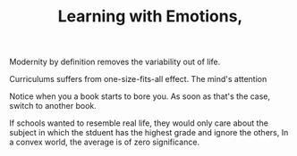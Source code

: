 
#+TITLE: Learning with Emotions, 

Modernity by definition removes the variability out of life. 

Curriculums suffers from one-size-fits-all effect. The mind's
attention 

Notice when you a book starts to bore you. As soon as that's the case,
switch to another book. 

If schools wanted to resemble
real life, they would only care about the subject in which the stduent
has the  highest grade and ignore the others, In a convex world, the
average is of zero significance. 


